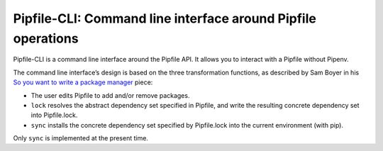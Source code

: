 =============================================================
Pipfile-CLI: Command line interface around Pipfile operations
=============================================================

Pipfile-CLI is a command line interface around the Pipfile API. It allows you
to interact with a Pipfile without Pipenv.

The command line interface’s design is based on the three transformation
functions, as described by Sam Boyer in his
`So you want to write a package manager`_ piece:

.. _`So you want to write a package manager`: https://medium.com/@sdboyer/so-you-want-to-write-a-package-manager-4ae9c17d9527

* The user edits Pipfile to add and/or remove packages.
* ``lock`` resolves the abstract dependency set specified in Pipfile, and write
  the resulting concrete dependency set into Pipfile.lock.
* ``sync`` installs the concrete dependency set specified by Pipfile.lock into
  the current environment (with pip).

Only ``sync`` is implemented at the present time.
